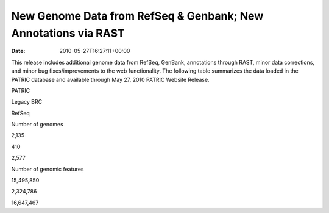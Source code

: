 ===============================================================
New Genome Data from RefSeq & Genbank; New Annotations via RAST
===============================================================


:date:   2010-05-27T16:27:11+00:00

This release includes additional genome data from RefSeq, GenBank,
annotations through RAST, minor data corrections, and minor bug
fixes/improvements to the web functionality. The following table
summarizes the data loaded in the PATRIC database and available through
May 27, 2010 PATRIC Website Release.

.. raw:: html

   <table border="0" cellspacing="0" width="100%">

.. raw:: html

   <tr>

.. raw:: html

   <th>

.. raw:: html

   </th>

.. raw:: html

   <th align="left">

PATRIC

.. raw:: html

   </th>

.. raw:: html

   <th align="left">

Legacy BRC

.. raw:: html

   </th>

.. raw:: html

   <th align="left">

RefSeq

.. raw:: html

   </th>

.. raw:: html

   </tr>

.. raw:: html

   <tr>

.. raw:: html

   <td>

Number of genomes

.. raw:: html

   </td>

.. raw:: html

   <td>

2,135

.. raw:: html

   </td>

.. raw:: html

   <td>

410

.. raw:: html

   </td>

.. raw:: html

   <td>

2,577

.. raw:: html

   </td>

.. raw:: html

   </tr>

.. raw:: html

   <tr>

.. raw:: html

   <td>

Number of genomic features

.. raw:: html

   </td>

.. raw:: html

   <td>

15,495,850

.. raw:: html

   </td>

.. raw:: html

   <td>

2,324,786

.. raw:: html

   </td>

.. raw:: html

   <td>

16,647,467

.. raw:: html

   </td>

.. raw:: html

   </tr>

.. raw:: html

   </table>

